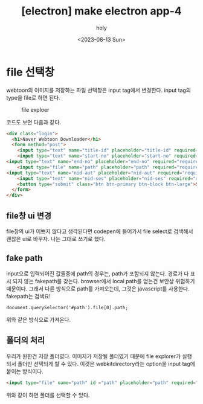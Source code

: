 :PROPERTIES:
:ID:       699E29BE-C990-4E3F-A886-B067C788E5C5
:mtime:    20230813214956 20230813141931
:ctime:    20230813141931
:END:
#+title: [electron] make electron app-4
#+AUTHOR: holy
#+EMAIL: hoyoul.park@gmail.com
#+DATE: <2023-08-13 Sun>
#+DESCRIPTION: naver webtoon downloader 만들기4
#+HUGO_DRAFT: true
* file 선택창
webtoon의 이미지를 저장하는 파일 선택창은 input tag에서
변경한다. input tag의 type을 file로 하면 된다.
#+CAPTION: file exploer
#+NAME: file exploere
#+attr_html: :width 600px
#+attr_latex: :width 100px
[[../static/img/electron/file.png]]

코드도 보면 다음과 같다.
#+BEGIN_SRC html
    <div class="login">
      <h1>Naver Webtoon Downloader</h1>
      <form method="post">
    	<input type="text" name="title-id" placeholder="title-id" required="required" />
        <input type="text" name="start-no" placeholder="start-no" required="required" />
	<input type="text" name="end-no" placeholder="end-no" required="required" />
        <input type="file" name="path" placeholder="path" required="required" />
	<input type="text" name="nid-aut" placeholder="nid-aut" required="required" />
        <input type="text" name="nid-ses" placeholder="nid-ses" required="required" />
        <button type="submit" class="btn btn-primary btn-block btn-large">Start Download</button>
      </form>
    </div>

#+END_SRC
** file창 ui 변경
file창의 ui가 이쁘지 않다고 생각된다면 codepen에 들어가서 file
select로 검색해서 괜찮은 ui로 바꾸자. 나는 그대로 쓰기로 했다.
** fake path
input으로 입력되어진 값들중에 path의 경우는, path가 포함되지
않는다. 경로가 다 표시 되지 않는 fakepath를 갖는다. browser에서 local
path를 얻는건 보안상 위험하기 때문이다. 그래서 다른 방식으로 path를
가져오는데, 그것은 javascript를 사용한다. fakepath는 검색요!

#+BEGIN_SRC text
document.querySelector('#path').file[0].path;
#+END_SRC
위와 같은 방식으로 가져온다.
** 폴더의 처리
우리가 원한건 저장 폴더였다. 이미지가 저장될 폴더였기 때문에 file
explorer가 실행되서 폴더만 선택되게 할 수 있다. 이것은
webkitdirectory라는 option을 input tag에 붙이는 방식이다.
#+BEGIN_SRC html
  <input type="file" name="path" id ="path" placeholder="path" required="required" webkitdirectory/>
#+END_SRC
위와 같이 하면 폴더를 선택할 수 있다.
